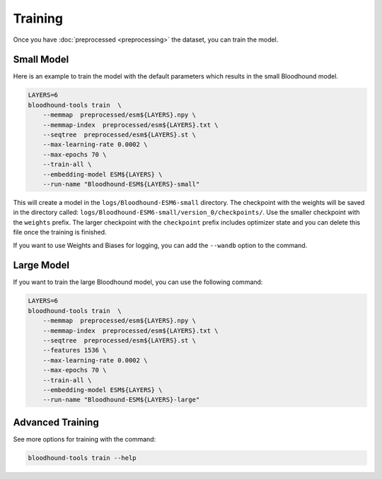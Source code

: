 ================================
Training
================================

Once you have :doc:`preprocessed <preprocessing>` the dataset, you can train the model.

Small Model 
================================

Here is an example to train the model with the default parameters which results in the small Bloodhound model.

.. code-block:: bash

    LAYERS=6
    bloodhound-tools train  \
        --memmap  preprocessed/esm${LAYERS}.npy \
        --memmap-index  preprocessed/esm${LAYERS}.txt \
        --seqtree  preprocessed/esm${LAYERS}.st \
        --max-learning-rate 0.0002 \
        --max-epochs 70 \
        --train-all \
        --embedding-model ESM${LAYERS} \
        --run-name "Bloodhound-ESM${LAYERS}-small"

This will create a model in the ``logs/Bloodhound-ESM6-small`` directory. The checkpoint with the weights will be saved in the directory called:
``logs/Bloodhound-ESM6-small/version_0/checkpoints/``. Use the smaller checkpoint with the ``weights`` prefix. 
The larger checkpoint with the ``checkpoint`` prefix includes optimizer state and you can delete this file once the training is finished.

If you want to use Weights and Biases for logging, you can add the ``--wandb`` option to the command.

Large Model 
================================

If you want to train the large Bloodhound model, you can use the following command:

.. code-block:: bash

    LAYERS=6
    bloodhound-tools train  \
        --memmap  preprocessed/esm${LAYERS}.npy \
        --memmap-index  preprocessed/esm${LAYERS}.txt \
        --seqtree  preprocessed/esm${LAYERS}.st \
        --features 1536 \
        --max-learning-rate 0.0002 \
        --max-epochs 70 \
        --train-all \
        --embedding-model ESM${LAYERS} \
        --run-name "Bloodhound-ESM${LAYERS}-large"


Advanced Training
================================

See more options for training with the command:

.. code-block:: bash

    bloodhound-tools train --help
